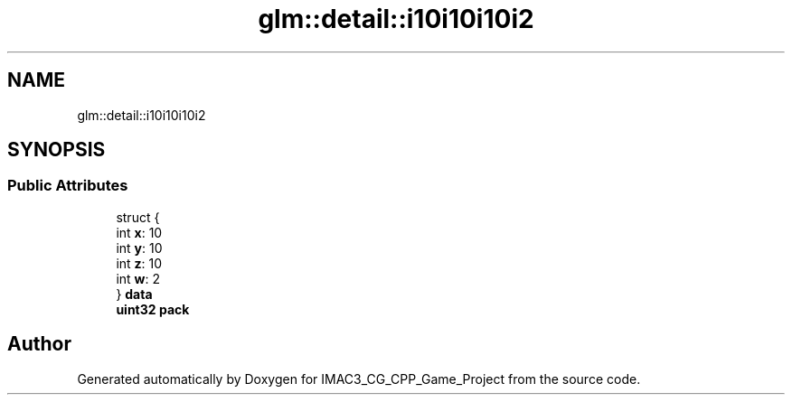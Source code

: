.TH "glm::detail::i10i10i10i2" 3 "Fri Dec 14 2018" "IMAC3_CG_CPP_Game_Project" \" -*- nroff -*-
.ad l
.nh
.SH NAME
glm::detail::i10i10i10i2
.SH SYNOPSIS
.br
.PP
.SS "Public Attributes"

.in +1c
.ti -1c
.RI "struct {"
.br
.ti -1c
.RI "   int \fBx\fP: 10"
.br
.ti -1c
.RI "   int \fBy\fP: 10"
.br
.ti -1c
.RI "   int \fBz\fP: 10"
.br
.ti -1c
.RI "   int \fBw\fP: 2"
.br
.ti -1c
.RI "} \fBdata\fP"
.br
.ti -1c
.RI "\fBuint32\fP \fBpack\fP"
.br
.in -1c

.SH "Author"
.PP 
Generated automatically by Doxygen for IMAC3_CG_CPP_Game_Project from the source code\&.
